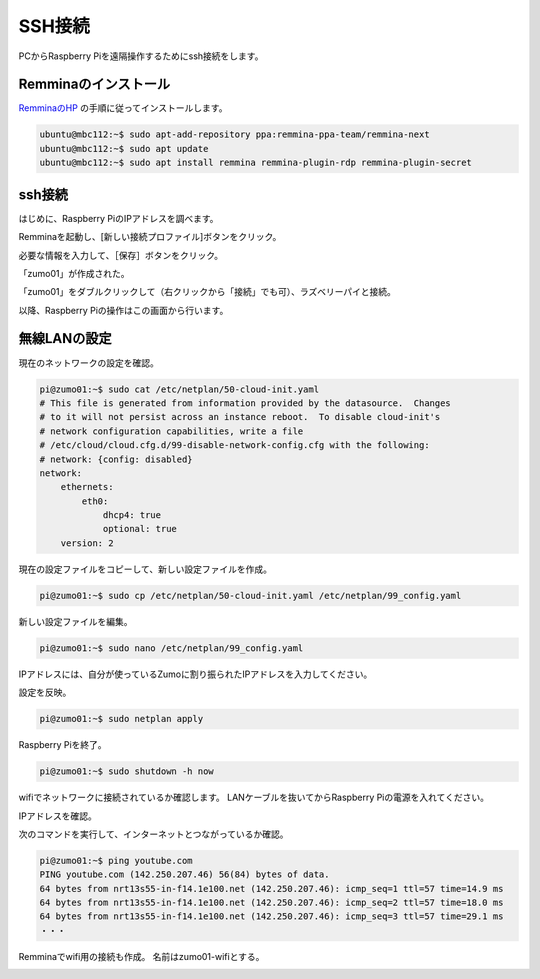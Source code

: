 ============================================================
SSH接続
============================================================

PCからRaspberry Piを遠隔操作するためにssh接続をします。

Remminaのインストール
============================================================

`RemminaのHP <https://remmina.org/how-to-install-remmina/>`_ の手順に従ってインストールします。

.. code-block:: console

    ubuntu@mbc112:~$ sudo apt-add-repository ppa:remmina-ppa-team/remmina-next
    ubuntu@mbc112:~$ sudo apt update
    ubuntu@mbc112:~$ sudo apt install remmina remmina-plugin-rdp remmina-plugin-secret

ssh接続
============================================================

はじめに、Raspberry PiのIPアドレスを調べます。

.. code-block:: console
    :emphasize-lines: 10

    pi@zumo01:~$ ip a
    1: lo: <LOOPBACK,UP,LOWER_UP> mtu 65536 qdisc noqueue state UNKNOWN group default qlen 1000
        link/loopback 00:00:00:00:00:00 brd 00:00:00:00:00:00
        inet 127.0.0.1/8 scope host lo
           valid_lft forever preferred_lft forever
        inet6 ::1/128 scope host noprefixroute 
           valid_lft forever preferred_lft forever
    2: eth0: <BROADCAST,MULTICAST,UP,LOWER_UP> mtu 1500 qdisc pfifo_fast state UP group default qlen 1000
        link/ether 2c:cf:67:28:d6:a0 brd ff:ff:ff:ff:ff:ff
        inet 192.168.1.45/24 metric 100 brd 192.168.1.255 scope global dynamic eth0
           valid_lft 258392sec preferred_lft 258392sec
        inet6 fe80::2ecf:67ff:fe28:d6a0/64 scope link 
           valid_lft forever preferred_lft forever
    3: wlan0: <BROADCAST,MULTICAST> mtu 1500 qdisc noop state DOWN group default qlen 1000
        link/ether 2c:cf:67:28:d6:a1 brd ff:ff:ff:ff:ff:ff

Remminaを起動し、[新しい接続プロファイル]ボタンをクリック。

.. image:: ./images/ssh_img_01.png

必要な情報を入力して、［保存］ボタンをクリック。

.. image:: ./images/ssh_img_02.png

「zumo01」が作成された。

.. image:: ./images/ssh_img_03.png

「zumo01」をダブルクリックして（右クリックから「接続」でも可）、ラズベリーパイと接続。

以降、Raspberry Piの操作はこの画面から行います。

.. image:: ./images/ssh_img_04.png

無線LANの設定
============================================================

現在のネットワークの設定を確認。

.. code-block:: console

    pi@zumo01:~$ sudo cat /etc/netplan/50-cloud-init.yaml 
    # This file is generated from information provided by the datasource.  Changes
    # to it will not persist across an instance reboot.  To disable cloud-init's
    # network configuration capabilities, write a file
    # /etc/cloud/cloud.cfg.d/99-disable-network-config.cfg with the following:
    # network: {config: disabled}
    network:
        ethernets:
            eth0:
                dhcp4: true
                optional: true
        version: 2

現在の設定ファイルをコピーして、新しい設定ファイルを作成。

.. code-block:: console

    pi@zumo01:~$ sudo cp /etc/netplan/50-cloud-init.yaml /etc/netplan/99_config.yaml

新しい設定ファイルを編集。

.. code-block:: console

    pi@zumo01:~$ sudo nano /etc/netplan/99_config.yaml

IPアドレスには、自分が使っているZumoに割り振られたIPアドレスを入力してください。

.. code-block:: console
    :emphasize-lines: 11 - 24
    :caption: 99_config.yaml

    # This file is generated from information provided by the datas>
    # to it will not persist across an instance reboot.  To disable>
    # network configuration capabilities, write a file
    # /etc/cloud/cloud.cfg.d/99-disable-network-config.cfg with the>
    # network: {config: disabled}
    network:
        ethernets:
            eth0:
                dhcp4: true
                optional: true
        wifis:
            wlan0:
                dhcp4: false
                optional: true
                addresses: [192.168.1.241/24]
                routes:
                  - to: default
                    via: 192.168.1.1
                nameservers:
                    addresses: [192.168.1.1]
                    search: []
                access-points:
                    htc-s-ap:
                        password: "BHnAJtVbS7"
        version: 2

設定を反映。

.. code-block:: console

    pi@zumo01:~$ sudo netplan apply

Raspberry Piを終了。

.. code-block:: console

    pi@zumo01:~$ sudo shutdown -h now

wifiでネットワークに接続されているか確認します。
LANケーブルを抜いてからRaspberry Piの電源を入れてください。

IPアドレスを確認。

.. code-block:: console
    :emphasize-lines: 12

    pi@zumo01:~$ ip a
    1: lo: <LOOPBACK,UP,LOWER_UP> mtu 65536 qdisc noqueue state UNKNOWN group default qlen 1000
        link/loopback 00:00:00:00:00:00 brd 00:00:00:00:00:00
        inet 127.0.0.1/8 scope host lo
           valid_lft forever preferred_lft forever
        inet6 ::1/128 scope host noprefixroute 
           valid_lft forever preferred_lft forever
    2: eth0: <NO-CARRIER,BROADCAST,MULTICAST,UP> mtu 1500 qdisc pfifo_fast state DOWN group default qlen 1000
        link/ether 2c:cf:67:28:d6:a0 brd ff:ff:ff:ff:ff:ff
    3: wlan0: <BROADCAST,MULTICAST,UP,LOWER_UP> mtu 1500 qdisc pfifo_fast state UP group default qlen 1000
        link/ether 2c:cf:67:28:d6:a1 brd ff:ff:ff:ff:ff:ff
        inet 192.168.1.241/24 brd 192.168.1.255 scope global wlan0
           valid_lft forever preferred_lft forever
        inet6 fe80::2ecf:67ff:fe28:d6a1/64 scope link 
           valid_lft forever preferred_lft forever

次のコマンドを実行して、インターネットとつながっているか確認。

.. code-block:: console

    pi@zumo01:~$ ping youtube.com
    PING youtube.com (142.250.207.46) 56(84) bytes of data.
    64 bytes from nrt13s55-in-f14.1e100.net (142.250.207.46): icmp_seq=1 ttl=57 time=14.9 ms
    64 bytes from nrt13s55-in-f14.1e100.net (142.250.207.46): icmp_seq=2 ttl=57 time=18.0 ms
    64 bytes from nrt13s55-in-f14.1e100.net (142.250.207.46): icmp_seq=3 ttl=57 time=29.1 ms
    ・・・

Remminaでwifi用の接続も作成。
名前はzumo01-wifiとする。

.. image:: ./images/ssh_img_05.png
